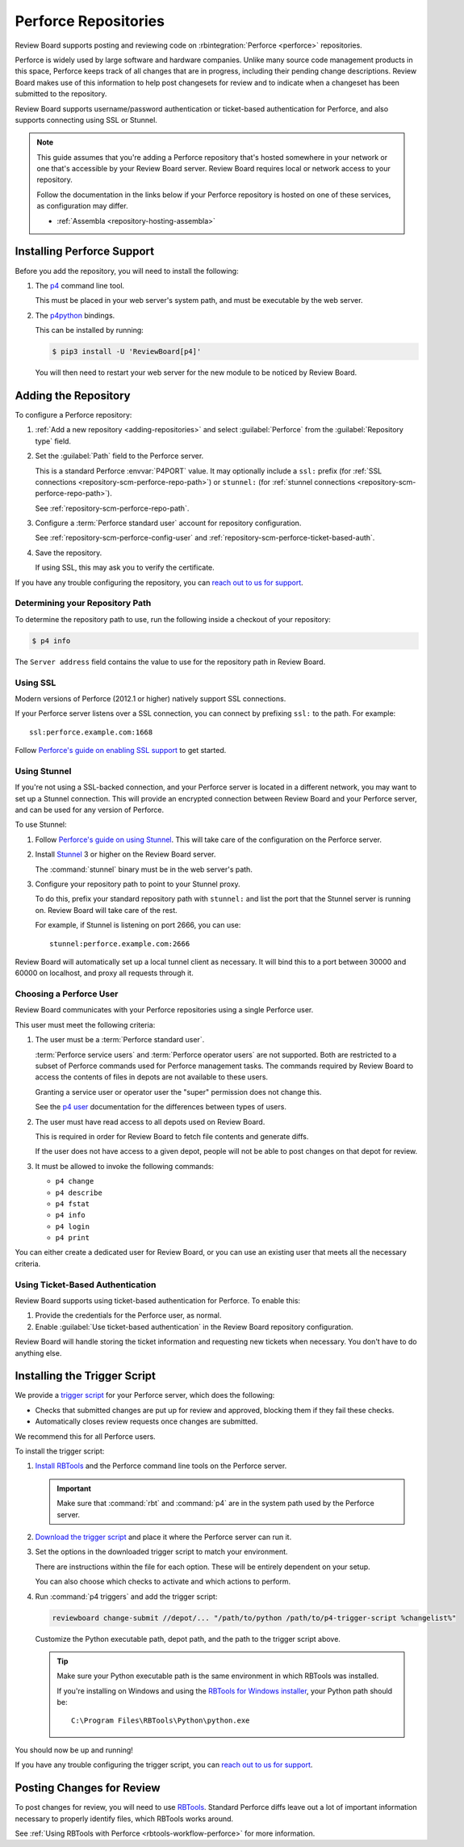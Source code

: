 .. _repository-scm-perforce:

=====================
Perforce Repositories
=====================

Review Board supports posting and reviewing code on :rbintegration:`Perforce
<perforce>` repositories.

Perforce is widely used by large software and hardware companies. Unlike many
source code management products in this space, Perforce keeps track of all
changes that are in progress, including their pending change descriptions.
Review Board makes use of this information to help post changesets for review
and to indicate when a changeset has been submitted to the repository.

Review Board supports username/password authentication or ticket-based
authentication for Perforce, and also supports connecting using SSL or
Stunnel.

.. note::

   This guide assumes that you're adding a Perforce repository that's hosted
   somewhere in your network or one that's accessible by your Review Board
   server. Review Board requires local or network access to your repository.

   Follow the documentation in the links below if your Perforce repository is
   hosted on one of these services, as configuration may differ.

   * :ref:`Assembla <repository-hosting-assembla>`


.. _RBTools: https://www.reviewboard.org/downloads/rbtools/


Installing Perforce Support
===========================

Before you add the repository, you will need to install the following:

1. The p4_ command line tool.

   This must be placed in your web server's system path, and must be
   executable by the web server.

2. The p4python_ bindings.

   This can be installed by running:

   .. code-block:: console

        $ pip3 install -U 'ReviewBoard[p4]'

   You will then need to restart your web server for the new module to be
   noticed by Review Board.


.. _p4: https://www.perforce.com/downloads/helix-command-line-client-p4
.. _p4python: https://pypi.org/project/p4python/


Adding the Repository
=====================

To configure a Perforce repository:

1. :ref:`Add a new repository <adding-repositories>` and select
   :guilabel:`Perforce` from the :guilabel:`Repository type` field.

2. Set the :guilabel:`Path` field to the Perforce server.

   This is a standard Perforce :envvar:`P4PORT` value. It may optionally
   include a ``ssl:`` prefix (for :ref:`SSL connections
   <repository-scm-perforce-repo-path>`) or ``stunnel:`` (for
   :ref:`stunnel connections <repository-scm-perforce-repo-path>`).

   See :ref:`repository-scm-perforce-repo-path`.

3. Configure a :term:`Perforce standard user` account for repository
   configuration.

   See :ref:`repository-scm-perforce-config-user` and
   :ref:`repository-scm-perforce-ticket-based-auth`.

4. Save the repository.

   If using SSL, this may ask you to verify the certificate.

If you have any trouble configuring the repository, you can
`reach out to us for support <support_>`_.


.. _support: https://www.reviewboard.org/support/


.. _repository-scm-perforce-repo-path:

Determining your Repository Path
--------------------------------

To determine the repository path to use, run the following inside a checkout
of your repository:

.. code-block:: console

    $ p4 info

The ``Server address`` field contains the value to use for the repository
path in Review Board.


.. _repository-scm-perforce-ssl:

Using SSL
---------

Modern versions of Perforce (2012.1 or higher) natively support SSL
connections.

If your Perforce server listens over a SSL connection, you can connect by
prefixing ``ssl:`` to the path. For example::

    ssl:perforce.example.com:1668

Follow `Perforce's guide on enabling SSL support`_ to get started.


.. _Perforce's guide on enabling SSL support:
   https://portal.perforce.com/s/article/2596


.. _repository-scm-perforce-stunnel:

Using Stunnel
-------------

If you're not using a SSL-backed connection, and your Perforce server is
located in a different network, you may want to set up a Stunnel connection.
This will provide an encrypted connection between Review Board and your
Perforce server, and can be used for any version of Perforce.

To use Stunnel:

1. Follow `Perforce's guide on using Stunnel`_. This will take care of the
   configuration on the Perforce server.

2. Install Stunnel_ 3 or higher on the Review Board server.

   The :command:`stunnel` binary must be in the web server's path.

3. Configure your repository path to point to your Stunnel proxy.

   To do this, prefix your standard repository path with ``stunnel:`` and
   list the port that the Stunnel server is running on. Review Board will take
   care of the rest.

   For example, if Stunnel is listening on port 2666, you can use::

       stunnel:perforce.example.com:2666

Review Board will automatically set up a local tunnel client as necessary.
It will bind this to a port between 30000 and 60000 on localhost, and proxy
all requests through it.


.. _Perforce's guide on using Stunnel:
   https://portal.perforce.com/s/article/2431
.. _Stunnel: https://www.stunnel.org/


.. _repository-scm-perforce-config-user:

Choosing a Perforce User
------------------------

Review Board communicates with your Perforce repositories using a single
Perforce user.

This user must meet the following criteria:

1. The user must be a :term:`Perforce standard user`.

   :term:`Perforce service users` and :term:`Perforce operator users` are not
   supported. Both are restricted to a subset of Perforce commands used for
   Perforce management tasks. The commands required by Review Board to access
   the contents of files in depots are not available to these users.

   Granting a service user or operator user the "super" permission does not
   change this.

   See the `p4 user`_ documentation for the differences between types of
   users.

2. The user must have read access to all depots used on Review Board.

   This is required in order for Review Board to fetch file contents and
   generate diffs.

   If the user does not have access to a given depot, people will not be
   able to post changes on that depot for review.

3. It must be allowed to invoke the following commands:

   * ``p4 change``
   * ``p4 describe``
   * ``p4 fstat``
   * ``p4 info``
   * ``p4 login``
   * ``p4 print``

You can either create a dedicated user for Review Board, or you can use an
existing user that meets all the necessary criteria.


.. _p4 user:
   https://www.perforce.com/manuals/cmdref/Content/CmdRef/p4_user.html


.. _repository-scm-perforce-ticket-based-auth:

Using Ticket-Based Authentication
---------------------------------

Review Board supports using ticket-based authentication for Perforce. To
enable this:

1. Provide the credentials for the Perforce user, as normal.

2. Enable :guilabel:`Use ticket-based authentication` in the Review Board
   repository configuration.

Review Board will handle storing the ticket information and requesting new
tickets when necessary. You don't have to do anything else.


.. _repository-scm-perforce-trigger-script:

Installing the Trigger Script
=============================

We provide a `trigger script`_ for your Perforce server, which does the
following:

* Checks that submitted changes are put up for review and approved, blocking
  them if they fail these checks.

* Automatically closes review requests once changes are submitted.

We recommend this for all Perforce users.

To install the trigger script:

1. `Install RBTools`_ and the Perforce command line tools on the Perforce
   server.

   .. important::

      Make sure that :command:`rbt` and :command:`p4` are in the system path
      used by the Perforce server.

2. `Download the trigger script <trigger script_>`_ and place it where the
   Perforce server can run it.

3. Set the options in the downloaded trigger script to match your environment.

   There are instructions within the file for each option. These will be
   entirely dependent on your setup.

   You can also choose which checks to activate and which actions to perform.

4. Run :command:`p4 triggers` and add the trigger script:

   .. code-block:: shell

      reviewboard change-submit //depot/... "/path/to/python /path/to/p4-trigger-script %changelist%"

   Customize the Python executable path, depot path, and the path to the
   trigger script above.

   .. tip::

      Make sure your Python executable path is the same environment in which
      RBTools was installed.

      If you're installing on Windows and using the `RBTools for Windows
      installer`_, your Python path should be::

          C:\Program Files\RBTools\Python\python.exe

You should now be up and running!

If you have any trouble configuring the trigger script, you can
`reach out to us for support <support_>`_.


.. _trigger script:
   https://raw.githubusercontent.com/reviewboard/rbtools/master/contrib/tools/p4-trigger-script
.. _Install RBTools: https://www.reviewboard.org/downloads/rbtools/
.. _RBTools for Windows installer:
   https://www.reviewboard.org/downloads/rbtools/


Posting Changes for Review
==========================

To post changes for review, you will need to use RBTools_. Standard Perforce
diffs leave out a lot of important information necessary to properly identify
files, which RBTools works around.

See :ref:`Using RBTools with Perforce <rbtools-workflow-perforce>` for more
information.
